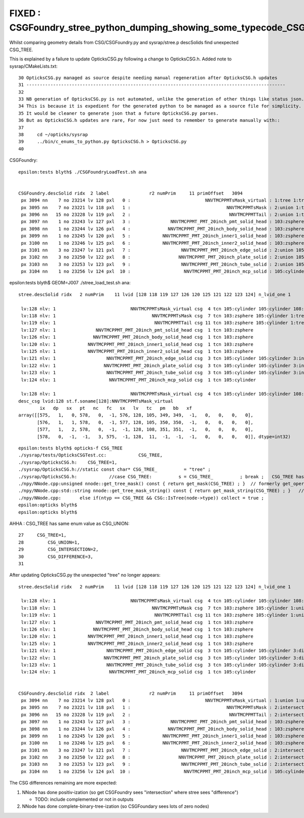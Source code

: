 FIXED : CSGFoundry_stree_python_dumping_showing_some_typecode_CSG_TREE_where_CSG_UNION_expected.rst
======================================================================================================

Whilst comparing geometry details from CSG/CSGFoundry.py and sysrap/stree.p descSolids
find unexpected CSG_TREE. 

This is explained by a failure to update OpticksCSG.py following a change to OpticksCSG.h.
Added note to sysrap/CMakeLists.txt::

     30 OpticksCSG.py managed as source despite needing manual regeneration after OpticksCSG.h updates
     31 -------------------------------------------------------------------------------------------------
     32 
     33 NB generation of OpticksCSG.py is not automated, unlike the generation of other things like status json.  
     34 This is because it is expedient for the generated python to be managed as a source file for simplicity.  
     35 It would be cleaner to generate json that a future OpticksCSG.py parses. 
     36 But as OpticksCSG.h updates are rare, For now just need to remember to generate manually with::
     37 
     38     cd ~/opticks/sysrap
     39     ../bin/c_enums_to_python.py OpticksCSG.h > OpticksCSG.py 
     40    


CSGFoundry::

    epsilon:tests blyth$ ./CSGFoundryLoadTest.sh ana


    CSGFoundry.descSolid ridx  2 label               r2 numPrim     11 primOffset   3094 
     px 3094 nn    7 no 23214 lv 128 pxl   0 :                            NNVTMCPPMTsMask_virtual : 1:tree 1:tree 108:cone 105:cylinder 105:cylinder 0:zero 0:zero 
     px 3095 nn    7 no 23221 lv 118 pxl   1 :                                    NNVTMCPPMTsMask : 2:union 1:tree 2:union 103:zsphere 105:cylinder 103:zsphere 105:cylinder 
     px 3096 nn   15 no 23228 lv 119 pxl   2 :                                     NNVTMCPPMTTail : 2:union 1:tree 2:union 1:tree 105:cylinder 2:union 105:cylinder 103:zsphere 105:cylinder 0:zero 0:zero 103:zsphere 105:cylinder 0:zero 0:zero 
     px 3097 nn    1 no 23243 lv 127 pxl   3 :               NNVTMCPPMT_PMT_20inch_pmt_solid_head : 103:zsphere 
     px 3098 nn    1 no 23244 lv 126 pxl   4 :              NNVTMCPPMT_PMT_20inch_body_solid_head : 103:zsphere 
     px 3099 nn    1 no 23245 lv 120 pxl   5 :            NNVTMCPPMT_PMT_20inch_inner1_solid_head : 103:zsphere 
     px 3100 nn    1 no 23246 lv 125 pxl   6 :            NNVTMCPPMT_PMT_20inch_inner2_solid_head : 103:zsphere 
     px 3101 nn    3 no 23247 lv 121 pxl   7 :                   NNVTMCPPMT_PMT_20inch_edge_solid : 2:union 105:cylinder 105:cylinder 
     px 3102 nn    3 no 23250 lv 122 pxl   8 :                  NNVTMCPPMT_PMT_20inch_plate_solid : 2:union 105:cylinder 105:cylinder 
     px 3103 nn    3 no 23253 lv 123 pxl   9 :                   NNVTMCPPMT_PMT_20inch_tube_solid : 2:union 105:cylinder 105:cylinder 
     px 3104 nn    1 no 23256 lv 124 pxl  10 :                    NNVTMCPPMT_PMT_20inch_mcp_solid : 105:cylinder 



epsilon:tests blyth$ GEOM=J007 ./stree_load_test.sh ana::

    stree.descSolid ridx   2 numPrim    11 lvid [128 118 119 127 126 120 125 121 122 123 124] n_lvid_one 1

     lv:128 nlv: 1                            NNVTMCPPMTsMask_virtual csg  4 tcn 105:cylinder 105:cylinder 108:cone 11:contiguous 
     lv:118 nlv: 1                                    NNVTMCPPMTsMask csg  7 tcn 103:zsphere 105:cylinder 1:tree 103:zsphere 105:cylinder 1:tree 3:intersection 
     lv:119 nlv: 1                                     NNVTMCPPMTTail csg 11 tcn 103:zsphere 105:cylinder 1:tree 105:cylinder 1:tree 103:zsphere 105:cylinder 1:tree 105:cylinder 1:tree 3:intersection 
     lv:127 nlv: 1               NNVTMCPPMT_PMT_20inch_pmt_solid_head csg  1 tcn 103:zsphere 
     lv:126 nlv: 1              NNVTMCPPMT_PMT_20inch_body_solid_head csg  1 tcn 103:zsphere 
     lv:120 nlv: 1            NNVTMCPPMT_PMT_20inch_inner1_solid_head csg  1 tcn 103:zsphere 
     lv:125 nlv: 1            NNVTMCPPMT_PMT_20inch_inner2_solid_head csg  1 tcn 103:zsphere 
     lv:121 nlv: 1                   NNVTMCPPMT_PMT_20inch_edge_solid csg  3 tcn 105:cylinder 105:cylinder 3:intersection 
     lv:122 nlv: 1                  NNVTMCPPMT_PMT_20inch_plate_solid csg  3 tcn 105:cylinder 105:cylinder 3:intersection 
     lv:123 nlv: 1                   NNVTMCPPMT_PMT_20inch_tube_solid csg  3 tcn 105:cylinder 105:cylinder 3:intersection 
     lv:124 nlv: 1                    NNVTMCPPMT_PMT_20inch_mcp_solid csg  1 tcn 105:cylinder 

     lv:128 nlv: 1                            NNVTMCPPMTsMask_virtual csg  4 tcn 105:cylinder 105:cylinder 108:cone 11:contiguous 
    desc_csg lvid:128 st.f.soname[128]:NNVTMCPPMTsMask_virtual 
            ix   dp   sx   pt   nc   fc   sx   lv   tc   pm   bb   xf
    array([[575,   1,   0, 578,   0,  -1, 576, 128, 105, 349, 349,  -1,   0,   0,   0,   0],
           [576,   1,   1, 578,   0,  -1, 577, 128, 105, 350, 350,  -1,   0,   0,   0,   0],
           [577,   1,   2, 578,   0,  -1,  -1, 128, 108, 351, 351,  -1,   0,   0,   0,   0],
           [578,   0,  -1,  -1,   3, 575,  -1, 128,  11,  -1,  -1,  -1,   0,   0,   0,   0]], dtype=int32)




::

    epsilon:tests blyth$ opticks-f CSG_TREE
    ./sysrap/tests/OpticksCSGTest.cc:            CSG_TREE, 
    ./sysrap/OpticksCSG.h:    CSG_TREE=1,
    ./sysrap/OpticksCSG.h://static const char* CSG_TREE_          = "tree" ; 
    ./sysrap/OpticksCSG.h:            //case CSG_TREE:          s = CSG_TREE_          ; break ;   CSG_TREE has same value as CSG_UNION it is used for grouping 
    ./npy/NNode.cpp:unsigned nnode::get_tree_mask() const { return get_mask(CSG_TREE) ; }  // formerly get_oper_mask
    ./npy/NNode.cpp:std::string nnode::get_tree_mask_string() const { return get_mask_string(CSG_TREE) ; }   // _oper
    ./npy/NNode.cpp:       else if(ntyp == CSG_TREE && CSG::IsTree(node->type)) collect = true ; 
    epsilon:opticks blyth$ 
    epsilon:opticks blyth$ 


AHHA : CSG_TREE has same enum value as CSG_UNION::


     27     CSG_TREE=1,
     28         CSG_UNION=1,
     29         CSG_INTERSECTION=2,
     30         CSG_DIFFERENCE=3,
     31 




After updating OpticksCSG.py the unexpected "tree" no longer appears::

    stree.descSolid ridx   2 numPrim    11 lvid [128 118 119 127 126 120 125 121 122 123 124] n_lvid_one 1

     lv:128 nlv: 1                            NNVTMCPPMTsMask_virtual csg  4 tcn 105:cylinder 105:cylinder 108:cone 11:contiguous 
     lv:118 nlv: 1                                    NNVTMCPPMTsMask csg  7 tcn 103:zsphere 105:cylinder 1:union 103:zsphere 105:cylinder 1:union 3:difference 
     lv:119 nlv: 1                                     NNVTMCPPMTTail csg 11 tcn 103:zsphere 105:cylinder 1:union 105:cylinder 1:union 103:zsphere 105:cylinder 1:union 105:cylinder 1:union 3:difference 
     lv:127 nlv: 1               NNVTMCPPMT_PMT_20inch_pmt_solid_head csg  1 tcn 103:zsphere 
     lv:126 nlv: 1              NNVTMCPPMT_PMT_20inch_body_solid_head csg  1 tcn 103:zsphere 
     lv:120 nlv: 1            NNVTMCPPMT_PMT_20inch_inner1_solid_head csg  1 tcn 103:zsphere 
     lv:125 nlv: 1            NNVTMCPPMT_PMT_20inch_inner2_solid_head csg  1 tcn 103:zsphere 
     lv:121 nlv: 1                   NNVTMCPPMT_PMT_20inch_edge_solid csg  3 tcn 105:cylinder 105:cylinder 3:difference 
     lv:122 nlv: 1                  NNVTMCPPMT_PMT_20inch_plate_solid csg  3 tcn 105:cylinder 105:cylinder 3:difference 
     lv:123 nlv: 1                   NNVTMCPPMT_PMT_20inch_tube_solid csg  3 tcn 105:cylinder 105:cylinder 3:difference 
     lv:124 nlv: 1                    NNVTMCPPMT_PMT_20inch_mcp_solid csg  1 tcn 105:cylinder 


    CSGFoundry.descSolid ridx  2 label               r2 numPrim     11 primOffset   3094 
     px 3094 nn    7 no 23214 lv 128 pxl   0 :                            NNVTMCPPMTsMask_virtual : 1:union 1:union 108:cone 105:cylinder 105:cylinder 0:zero 0:zero 
     px 3095 nn    7 no 23221 lv 118 pxl   1 :                                    NNVTMCPPMTsMask : 2:intersection 1:union 2:intersection 103:zsphere 105:cylinder 103:zsphere 105:cylinder 
     px 3096 nn   15 no 23228 lv 119 pxl   2 :                                     NNVTMCPPMTTail : 2:intersection 1:union 2:intersection 1:union 105:cylinder 2:intersection 105:cylinder 103:zsphere 105:cylinder 0:zero 0:zero 103:zsphere 105:cylinder 0:zero 0:zero 
     px 3097 nn    1 no 23243 lv 127 pxl   3 :               NNVTMCPPMT_PMT_20inch_pmt_solid_head : 103:zsphere 
     px 3098 nn    1 no 23244 lv 126 pxl   4 :              NNVTMCPPMT_PMT_20inch_body_solid_head : 103:zsphere 
     px 3099 nn    1 no 23245 lv 120 pxl   5 :            NNVTMCPPMT_PMT_20inch_inner1_solid_head : 103:zsphere 
     px 3100 nn    1 no 23246 lv 125 pxl   6 :            NNVTMCPPMT_PMT_20inch_inner2_solid_head : 103:zsphere 
     px 3101 nn    3 no 23247 lv 121 pxl   7 :                   NNVTMCPPMT_PMT_20inch_edge_solid : 2:intersection 105:cylinder 105:cylinder 
     px 3102 nn    3 no 23250 lv 122 pxl   8 :                  NNVTMCPPMT_PMT_20inch_plate_solid : 2:intersection 105:cylinder 105:cylinder 
     px 3103 nn    3 no 23253 lv 123 pxl   9 :                   NNVTMCPPMT_PMT_20inch_tube_solid : 2:intersection 105:cylinder 105:cylinder 
     px 3104 nn    1 no 23256 lv 124 pxl  10 :                    NNVTMCPPMT_PMT_20inch_mcp_solid : 105:cylinder 




The CSG differences remaining are more expected:

1. NNode has done positiv-ization (so get CSGFoundry sees "intersection" where stree sees "difference")

   * TODO: include complemented or not in outputs 

2. NNode has done complete-binary-tree-ization (so CSGFoundary sees lots of zero nodes)




